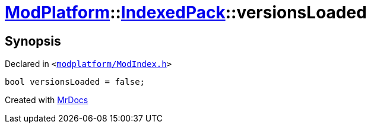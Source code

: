 [#ModPlatform-IndexedPack-versionsLoaded]
= xref:ModPlatform.adoc[ModPlatform]::xref:ModPlatform/IndexedPack.adoc[IndexedPack]::versionsLoaded
:relfileprefix: ../../
:mrdocs:


== Synopsis

Declared in `&lt;https://github.com/PrismLauncher/PrismLauncher/blob/develop/launcher/modplatform/ModIndex.h#L143[modplatform&sol;ModIndex&period;h]&gt;`

[source,cpp,subs="verbatim,replacements,macros,-callouts"]
----
bool versionsLoaded = false;
----



[.small]#Created with https://www.mrdocs.com[MrDocs]#
